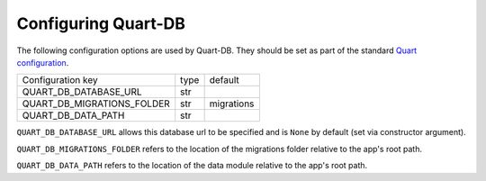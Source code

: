 Configuring Quart-DB
====================

The following configuration options are used by Quart-DB. They should
be set as part of the standard `Quart configuration
<https://pgjones.gitlab.io/quart/how_to_guides/configuration.html>`_.

========================== ==== ==========
Configuration key          type default
-------------------------- ---- ----------
QUART_DB_DATABASE_URL      str
QUART_DB_MIGRATIONS_FOLDER str  migrations
QUART_DB_DATA_PATH         str
========================== ==== ==========

``QUART_DB_DATABASE_URL`` allows this database url to be specified and
is ``None`` by default (set via constructor argument).

``QUART_DB_MIGRATIONS_FOLDER`` refers to the location of the
migrations folder relative to the app's root path.

``QUART_DB_DATA_PATH`` refers to the location of the data module
relative to the app's root path.
